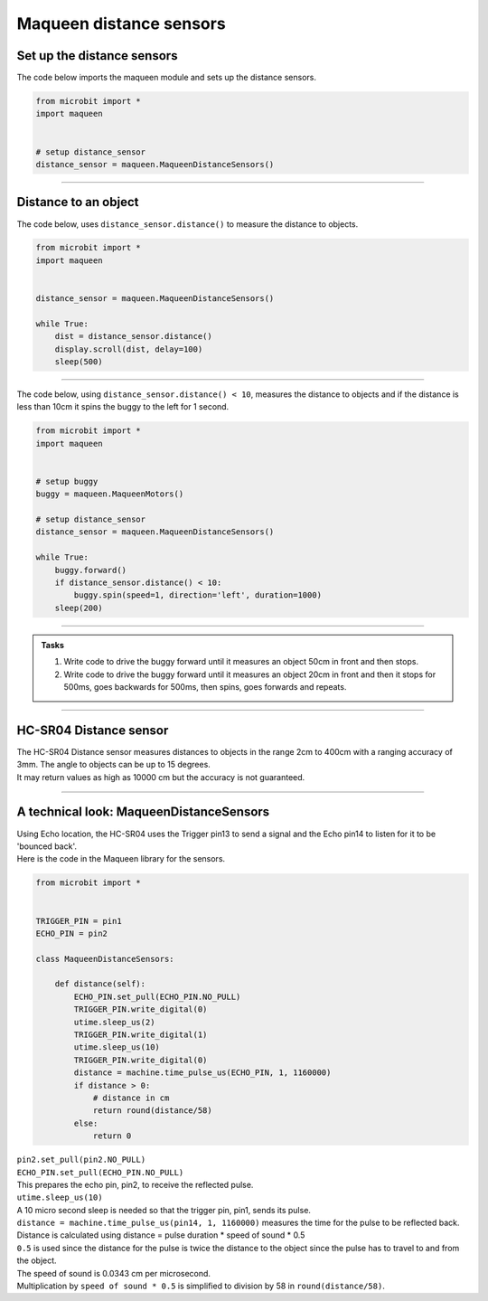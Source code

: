 ====================================================
Maqueen distance sensors
====================================================

Set up the distance sensors
----------------------------------------

.. py:class:: MaqueenDistanceSensors() 

    | Set up the buggy's distance sensors for use.
    | Use ``headlights = maqueen.MaqueenDistanceSensors()`` to use the buggy's distance sensors.

| The code below imports the maqueen module and sets up the distance sensors.

.. code-block:: python

    from microbit import *
    import maqueen


    # setup distance_sensor
    distance_sensor = maqueen.MaqueenDistanceSensors()

----

Distance to an object
----------------------------------------

.. py:method:: distance()

    Returns the distance, in cm, to an object.


| The code below, uses ``distance_sensor.distance()`` to measure the distance to objects.

.. code-block:: python

    from microbit import *
    import maqueen


    distance_sensor = maqueen.MaqueenDistanceSensors()

    while True:
        dist = distance_sensor.distance()
        display.scroll(dist, delay=100)
        sleep(500)

----

| The code below, using ``distance_sensor.distance() < 10``,  measures the distance to objects and if the distance is less than 10cm it spins the buggy to the left for 1 second.

.. code-block:: python

    from microbit import *
    import maqueen


    # setup buggy
    buggy = maqueen.MaqueenMotors()
    
    # setup distance_sensor
    distance_sensor = maqueen.MaqueenDistanceSensors()
    
    while True:
        buggy.forward()
        if distance_sensor.distance() < 10:
            buggy.spin(speed=1, direction='left', duration=1000)
        sleep(200)

----

.. admonition:: Tasks

    #. Write code to drive the buggy forward until it measures an object 50cm in front and then stops.
    #. Write code to drive the buggy forward until it measures an object 20cm in front and then it stops for 500ms, goes backwards for 500ms, then spins, goes forwards and repeats.

----

HC-SR04 Distance sensor
----------------------------------------

.. image:: images/HC-SR04.png
    :scale: 30 %

| The HC-SR04 Distance sensor measures distances to objects in the range 2cm to 400cm with a ranging accuracy of 3mm. The angle to objects can be up to 15 degrees.
| It may return values as high as 10000 cm but the accuracy is not guaranteed.

----

A technical look: MaqueenDistanceSensors
--------------------------------------------

| Using Echo location, the HC-SR04 uses the Trigger pin13 to send a signal and the Echo pin14 to listen for it to be 'bounced back'.

| Here is the code in the Maqueen library for the sensors.

.. code-block:: python

    from microbit import *


    TRIGGER_PIN = pin1
    ECHO_PIN = pin2

    class MaqueenDistanceSensors:

        def distance(self):
            ECHO_PIN.set_pull(ECHO_PIN.NO_PULL)
            TRIGGER_PIN.write_digital(0)
            utime.sleep_us(2)
            TRIGGER_PIN.write_digital(1)
            utime.sleep_us(10)
            TRIGGER_PIN.write_digital(0)
            distance = machine.time_pulse_us(ECHO_PIN, 1, 1160000)
            if distance > 0:
                # distance in cm
                return round(distance/58)
            else:
                return 0


.. py:method::set_pull(value)

        | Set the pull state to one of three possible values: ``pin.PULL_UP``,
        ``pin.PULL_DOWN`` or ``pin.NO_PULL`` (where ``pin`` is a pin like pin2).
        | Calling set_pull will configure the pin to be in read_digital mode with the given pull mode.


| ``pin2.set_pull(pin2.NO_PULL)``
| ``ECHO_PIN.set_pull(ECHO_PIN.NO_PULL)``
| This prepares the echo pin, pin2, to receive the reflected pulse.

| ``utime.sleep_us(10)``
| A 10 micro second sleep is needed so that the trigger pin, pin1, sends its pulse.

.. py:method:: machine.time_pulse_us(pin, pulse_level, timeout_us=1000000)

    Time a pulse on the given pin, and return the duration of the pulse in microseconds. The pulse_level argument should be 0 to time a low pulse or 1 to time a high pulse.

| ``distance = machine.time_pulse_us(pin14, 1, 1160000)`` measures the time for the pulse to be reflected back.

| Distance is calculated using distance = pulse duration * speed of sound * 0.5
| ``0.5`` is used since the distance for the pulse is twice the distance to the object since the pulse has to travel to and from the object.
| The speed of sound is 0.0343 cm per microsecond.
| Multiplication by ``speed of sound * 0.5`` is simplified to division by 58 in ``round(distance/58)``.


